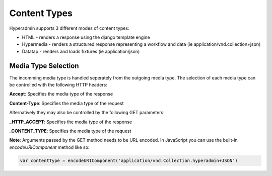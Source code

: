 =============
Content Types
=============

Hyperadmin supports 3 different modes of content types:

* HTML - renders a response using the django template engine
* Hypermedia - renders a structured response representing a workflow and data (ie application/vnd.collection+json)
* Datatap - renders and loads fixtures (ie application/json)

Media Type Selection
====================

The incomming media type is handled seperately from the outgoing media type. The selection of each media type can be controlled with the following HTTP headers:

**Accept**: Specifies the media type of the response

**Content-Type**: Specifies the media type of the request

Alternatively they may also be controlled by the following GET parameters:

**_HTTP_ACCEPT**: Specifies the media type of the response

**_CONTENT_TYPE**: Specifies the media type of the request

**Note**: Arguments passed by the GET method needs to be URL encoded. In JavaScript you can use the built-in `encodeURIComponent` method like so:

.. code-block:: javascript

    var contentType = encodeURIComponent('application/vnd.Collection.hyperadmin+JSON')

